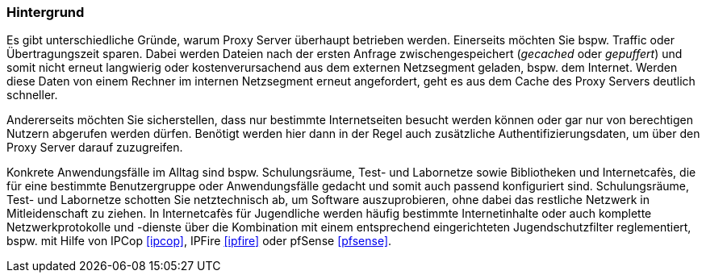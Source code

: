 // Datei: ./praxis/http-proxy/hintergrund.adoc

// Baustelle: Rohtext

=== Hintergrund ===

// Stichworte für den Index
(((Proxy, Hintergrund)))
(((Proxy Server, Hintergrund)))
Es gibt unterschiedliche Gründe, warum Proxy Server überhaupt betrieben
werden. Einerseits möchten Sie bspw. Traffic oder Übertragungszeit
sparen. Dabei werden Dateien nach der ersten Anfrage zwischengespeichert
(_gecached_ oder _gepuffert_) und somit nicht erneut langwierig oder 
kostenverursachend aus dem externen Netzsegment geladen, bspw. dem
Internet. Werden diese Daten von einem Rechner im internen Netzsegment
erneut angefordert, geht es aus dem Cache des Proxy Servers deutlich
schneller.

Andererseits möchten Sie sicherstellen, dass nur bestimmte
Internetseiten besucht werden können oder gar nur von berechtigen
Nutzern abgerufen werden dürfen. Benötigt werden hier dann in der Regel
auch zusätzliche Authentifizierungsdaten, um über den Proxy Server
darauf zuzugreifen.

Konkrete Anwendungsfälle im Alltag sind bspw. Schulungsräume, Test- und
Labornetze sowie Bibliotheken und Internetcafès, die für eine bestimmte
Benutzergruppe oder Anwendungsfälle gedacht und somit auch passend
konfiguriert sind. Schulungsräume, Test- und Labornetze schotten Sie
netztechnisch ab, um Software auszuprobieren, ohne dabei das restliche
Netzwerk in Mitleidenschaft zu ziehen. In Internetcafès für Jugendliche 
werden häufig bestimmte Internetinhalte oder auch komplette
Netzwerkprotokolle und -dienste über die Kombination mit einem
entsprechend eingerichteten Jugendschutzfilter reglementiert, bspw. mit
Hilfe von IPCop <<ipcop>>, IPFire <<ipfire>> oder pfSense <<pfsense>>.

// Datei (Ende): ./praxis/http-proxy/hintergrund.adoc

